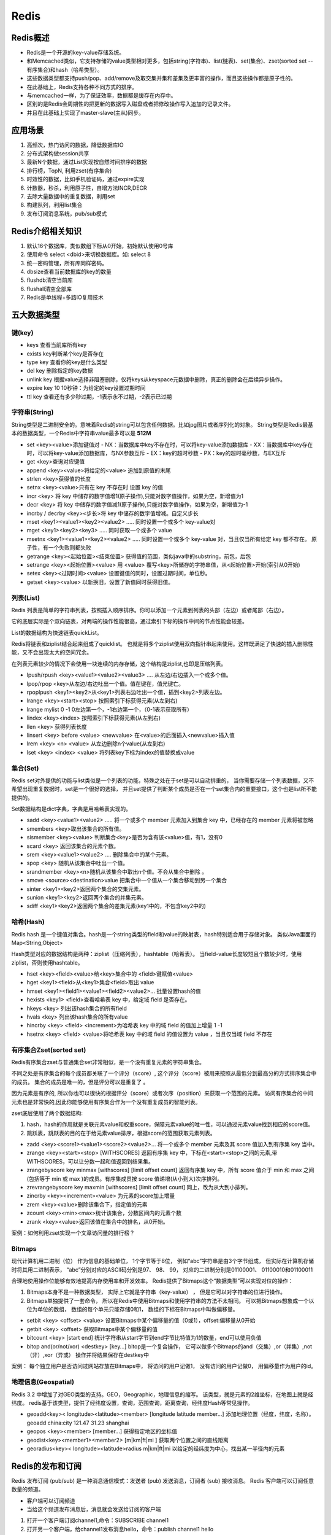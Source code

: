 Redis
================

Redis概述
-----------------------
* Redis是一个开源的key-value存储系统。
* 和Memcached类似，它支持存储的value类型相对更多，包括string(字符串)、list(链表)、set(集合)、zset(sorted set --有序集合)和hash（哈希类型）。
* 这些数据类型都支持push/pop、add/remove及取交集并集和差集及更丰富的操作，而且这些操作都是原子性的。
* 在此基础上，Redis支持各种不同方式的排序。
* 与memcached一样，为了保证效率，数据都是缓存在内存中。
* 区别的是Redis会周期性的把更新的数据写入磁盘或者把修改操作写入追加的记录文件。
* 并且在此基础上实现了master-slave(主从)同步。


应用场景
--------------------
1. 高频次，热门访问的数据，降低数据库IO
2. 分布式架构做session共享
3. 最新N个数据，通过List实现按自然时间排序的数据
4. 排行榜，TopN, 利用zset(有序集合)
5. 时效性的数据，比如手机验证码，通过expire实现
6. 计数器，秒杀，利用原子性，自增方法INCR,DECR
7. 去除大量数据中的重复数据，利用set
8. 构建队列，利用list集合
9. 发布订阅消息系统，pub/sub模式

Redis介绍相关知识
--------------------------
1. 默认16个数据库，类似数组下标从0开始，初始默认使用0号库
2. 使用命令 select   <dbid>来切换数据库。如: select 8 
3. 统一密码管理，所有库同样密码。
4. dbsize查看当前数据库的key的数量
5. flushdb清空当前库
6. flushall清空全部库
7. Redis是单线程+多路IO复用技术


五大数据类型
-----------------------

键(key)
`````````````
* keys   查看当前库所有key
* exists key判断某个key是否存在
* type key 查看你的key是什么类型
* del key       删除指定的key数据
* unlink key   根据value选择非阻塞删除，仅将keys从keyspace元数据中删除，真正的删除会在后续异步操作。
* expire key 10   10秒钟：为给定的key设置过期时间
* ttl key 查看还有多少秒过期，-1表示永不过期，-2表示已过期

字符串(String)
```````````````````````
String类型是二进制安全的。意味着Redis的string可以包含任何数据。比如jpg图片或者序列化的对象。
String类型是Redis最基本的数据类型，一个Redis中字符串value最多可以是 **512M**   

* set   <key><value>添加键值对
  - NX：当数据库中key不存在时，可以将key-value添加数据库
  - XX：当数据库中key存在时，可以将key-value添加数据库，与NX参数互斥
  - EX：key的超时秒数
  - PX：key的超时毫秒数，与EX互斥

* get   <key>查询对应键值
* append  <key><value>将给定的<value> 追加到原值的末尾
* strlen  <key>获得值的长度
* setnx  <key><value>只有在 key 不存在时    设置 key 的值
* incr  <key> 将 key 中储存的数字值增1(原子操作),只能对数字值操作，如果为空，新增值为1
* decr  <key> 将 key 中储存的数字值减1(原子操作),只能对数字值操作，如果为空，新增值为-1
* incrby / decrby  <key><步长>将 key 中储存的数字值增减。自定义步长
* mset  <key1><value1><key2><value2>  .....  同时设置一个或多个 key-value对
* mget  <key1><key2><key3> ..... 同时获取一个或多个 value
* msetnx <key1><value1><key2><value2>  ..... 同时设置一个或多个 key-value 对，当且仅当所有给定 key 都不存在。
  原子性，有一个失败则都失败
* getrange  <key><起始位置><结束位置> 获得值的范围，类似java中的substring，前包，后包
* setrange  <key><起始位置><value> 用 <value>  覆写<key>所储存的字符串值，从<起始位置>开始(索引从0开始)
* setex  <key><过期时间><value>  设置键值的同时，设置过期时间，单位秒。
* getset <key><value>  以新换旧，设置了新值同时获得旧值。

列表(List)
```````````````````
Redis 列表是简单的字符串列表，按照插入顺序排序。你可以添加一个元素到列表的头部（左边）或者尾部（右边）。

它的底层实际是个双向链表，对两端的操作性能很高，通过索引下标的操作中间的节点性能会较差。

List的数据结构为快速链表quickList。

Redis将链表和ziplist结合起来组成了quicklist。
也就是将多个ziplist使用双向指针串起来使用。这样既满足了快速的插入删除性能，又不会出现太大的空间冗余。

在列表元素较少的情况下会使用一块连续的内存存储，这个结构是ziplist,也即是压缩列表。

* lpush/rpush  <key><value1><value2><value3> .... 从左边/右边插入一个或多个值。
* lpop/rpop  <key>从左边/右边吐出一个值。值在键在，值光键亡。
* rpoplpush  <key1><key2>从<key1>列表右边吐出一个值，插到<key2>列表左边。
* lrange <key><start><stop> 按照索引下标获得元素(从左到右)
* lrange mylist 0 -1   0左边第一个，-1右边第一个，（0-1表示获取所有）
* lindex <key><index> 按照索引下标获得元素(从左到右)
* llen <key> 获得列表长度 
* linsert <key>  before <value> <newvalue> 在<value>的后面插入<newvalue>插入值
* lrem <key> <n> <value> 从左边删除n个value(从左到右)
* lset <key> <index> <value> 将列表key下标为index的值替换成value


集合(Set)
```````````````````
Redis set对外提供的功能与list类似是一个列表的功能，特殊之处在于set是可以自动排重的，
当你需要存储一个列表数据，又不希望出现重复数据时，set是一个很好的选择，
并且set提供了判断某个成员是否在一个set集合内的重要接口，这个也是list所不能提供的。

Set数据结构是dict字典，字典是用哈希表实现的。

* sadd <key><value1><value2> ..... 将一个或多个 member 元素加入到集合 key 中，已经存在的 member 元素将被忽略
* smembers <key>取出该集合的所有值。
* sismember <key><value> 判断集合<key>是否为含有该<value>值，有1，没有0
* scard <key> 返回该集合的元素个数。
* srem <key><value1><value2> .... 删除集合中的某个元素。
* spop <key> 随机从该集合中吐出一个值。
* srandmember <key><n>随机从该集合中取出n个值。不会从集合中删除 。
* smove <source><destination>value 把集合中一个值从一个集合移动到另一个集合
* sinter <key1><key2>返回两个集合的交集元素。
* sunion <key1><key2>返回两个集合的并集元素。
* sdiff <key1><key2>返回两个集合的差集元素(key1中的，不包含key2中的)

哈希(Hash)
`````````````````````
Redis hash 是一个键值对集合。hash是一个string类型的field和value的映射表，hash特别适合用于存储对象。
类似Java里面的Map<String,Object>

Hash类型对应的数据结构是两种：ziplist（压缩列表），hashtable（哈希表）。
当field-value长度较短且个数较少时，使用ziplist，否则使用hashtable。


* hset <key><field><value>给<key>集合中的  <field>键赋值<value>
* hget <key1><field>从<key1>集合<field>取出 value 
* hmset <key1><field1><value1><field2><value2>... 批量设置hash的值
* hexists <key1> <field>查看哈希表 key 中，给定域 field 是否存在。 
* hkeys <key> 列出该hash集合的所有field
* hvals <key> 列出该hash集合的所有value
* hincrby <key> <field> <increment>为哈希表 key 中的域 field 的值加上增量 1   -1
* hsetnx <key> <field> <value>将哈希表 key 中的域 field 的值设置为 value ，当且仅当域 field 不存在


有序集合Zset(sorted set) 
`````````````````````````````````
Redis有序集合zset与普通集合set非常相似，是一个没有重复元素的字符串集合。

不同之处是有序集合的每个成员都关联了一个评分（score）,
这个评分（score）被用来按照从最低分到最高分的方式排序集合中的成员。
集合的成员是唯一的，但是评分可以是重复了 。

因为元素是有序的, 所以你也可以很快的根据评分（score）或者次序（position）来获取一个范围的元素。
访问有序集合的中间元素也是非常快的,因此你能够使用有序集合作为一个没有重复成员的智能列表。

zset底层使用了两个数据结构:

1. hash，hash的作用就是关联元素value和权重score，保障元素value的唯一性，可以通过元素value找到相应的score值。
2. 跳跃表，跳跃表的目的在于给元素value排序，根据score的范围获取元素列表。


* zadd  <key><score1><value1><score2><value2>… 将一个或多个 member 元素及其 score 值加入到有序集 key 当中。
* zrange <key><start><stop>  [WITHSCORES]
  返回有序集 key 中，下标在<start><stop>之间的元素,带WITHSCORES，可以让分数一起和值返回到结果集。
* zrangebyscore key minmax [withscores] [limit offset count]
  返回有序集 key 中，所有 score 值介于 min 和 max 之间(包括等于 min 或 max )的成员。有序集成员按 score 值递增(从小到大)次序排列。 
* zrevrangebyscore key maxmin [withscores] [limit offset count]  同上，改为从大到小排列。 
* zincrby <key><increment><value>      为元素的score加上增量
* zrem  <key><value>删除该集合下，指定值的元素 
* zcount <key><min><max>统计该集合，分数区间内的元素个数 
* zrank <key><value>返回该值在集合中的排名，从0开始。

案例：如何利用zset实现一个文章访问量的排行榜？


Bitmaps
`````````````````
现代计算机用二进制（位） 作为信息的基础单位， 1个字节等于8位， 
例如“abc”字符串是由3个字节组成， 但实际在计算机存储时将其用二进制表示， 
“abc”分别对应的ASCII码分别是97、 98、 99， 对应的二进制分别是01100001、 01100010和01100011

合理地使用操作位能够有效地提高内存使用率和开发效率。
Redis提供了Bitmaps这个“数据类型”可以实现对位的操作：

1. Bitmaps本身不是一种数据类型， 实际上它就是字符串（key-value） ， 但是它可以对字符串的位进行操作。
2. Bitmaps单独提供了一套命令， 所以在Redis中使用Bitmaps和使用字符串的方法不太相同。 
   可以把Bitmaps想象成一个以位为单位的数组， 数组的每个单元只能存储0和1， 数组的下标在Bitmaps中叫做偏移量。

* setbit <key> <offset> <value> 设置Bitmaps中某个偏移量的值（0或1），offset:偏移量从0开始
* getbit <key> <offset> 获取Bitmaps中某个偏移量的值
* bitcount <key> [start end] 统计字符串从start字节到end字节比特值为1的数量，end可以使用负值
* bitop  and(or/not/xor) <destkey> [key…] bitop是一个复合操作， 它可以做多个Bitmaps的and（交集）,or（并集）,not（非）,xor（异或） 操作并将结果保存在destkey中

案例： 每个独立用户是否访问过网站存放在Bitmaps中， 将访问的用户记做1， 没有访问的用户记做0， 用偏移量作为用户的id。


地理信息(Geospatial)
`````````````````````````````````
Redis 3.2 中增加了对GEO类型的支持。GEO，Geographic，地理信息的缩写。
该类型，就是元素的2维坐标，在地图上就是经纬度。
redis基于该类型，提供了经纬度设置，查询，范围查询，距离查询，经纬度Hash等常见操作。

* geoadd<key>< longitude><latitude><member> [longitude latitude member...]   添加地理位置（经度，纬度，名称）。
  geoadd china:city 121.47 31.23 shanghai
* geopos  <key><member> [member...]  获得指定地区的坐标值
* geodist<key><member1><member2>  [m|km|ft|mi ]  获取两个位置之间的直线距离
* georadius<key>< longitude><latitude>radius  m|km|ft|mi   以给定的经纬度为中心，找出某一半径内的元素


Redis的发布和订阅
--------------------------
Redis 发布订阅 (pub/sub) 是一种消息通信模式：发送者 (pub) 发送消息，订阅者 (sub) 接收消息。
Redis 客户端可以订阅任意数量的频道。

* 客户端可以订阅频道
* 当给这个频道发布消息后，消息就会发送给订阅的客户端

1. 打开一个客户端订阅channel1,命令：SUBSCRIBE channel1
2. 打开另一个客户端，给channel1发布消息hello，命令：publish channel1 hello
3. 打开第一个客户端可以看到发送的消息


事务_锁机制
-------------------------
Redis事务是一个单独的隔离操作：事务中的所有命令都会序列化、按顺序地执行。
事务在执行的过程中，不会被其他客户端发送来的命令请求所打断。

Redis事务的主要作用就是串联多个命令防止别的命令插队。

主要使用三个命令：Multi、Exec、discard

从输入Multi命令开始，输入的命令都会依次进入命令队列中，但不会执行，直到输入Exec后，Redis会将之前的命令队列中的命令依次执行。
组队的过程中可以通过discard来放弃组队。

事务的错误处理
`````````````````````
组队过程中某个命令出现了报告错误，执行时整个的所有队列都会被取消。

如果执行阶段某个命令报出了错误，则只有报错的命令不会被执行，而其他的命令都会执行，不会回滚。

悲观锁
```````````````
悲观锁(Pessimistic Lock), 顾名思义，就是很悲观，每次去拿数据的时候都认为别人会修改，
所以每次在拿数据的时候都会上锁，这样别人想拿这个数据就会block直到它拿到锁。
传统的关系型数据库里边就用到了很多这种锁机制，比如行锁，表锁等，读锁，写锁等，都是在做操作之前先上锁。

乐观锁
`````````````````
乐观锁(Optimistic Lock), 顾名思义，就是很乐观，每次去拿数据的时候都认为别人不会修改，
所以不会上锁，但是在更新的时候会判断一下在此期间别人有没有去更新这个数据，可以使用版本号等机制。
乐观锁适用于多读的应用类型，这样可以提高吞吐量。Redis就是利用这种check-and-set机制实现事务的。

watch
`````````````
* 在执行multi之前，先执行watch key1 [key2],可以监视一个(或多个) key ，如果在事务执行之前这个(或这些) key 被其他命令所改动，那么事务将被打断。
* unwatch 取消 WATCH 命令对所有 key 的监视。如果在执行 WATCH 命令之后，EXEC 命令或DISCARD 命令先被执行了的话，那么就不需要再执行UNWATCH 了。

事务三特性
`````````````````
* 单独的隔离操作 
  - 事务中的所有命令都会序列化、按顺序地执行。事务在执行的过程中，不会被其他客户端发送来的命令请求所打断。 

* 没有隔离级别的概念 
  - 队列中的命令没有提交之前都不会实际被执行，因为事务提交前任何指令都不会被实际执行

* 不保证原子性 
  - 事务中如果有一条命令执行失败，其后的命令仍然会被执行，没有回滚 


Redis持久化
---------------------
Redis 提供了2个不同形式的持久化方式。

* RDB（Redis DataBase）
* AOF（Append Of File）

RDB
`````````
在指定的时间间隔内将内存中的数据集快照写入磁盘， 也就是行话讲的Snapshot快照，它恢复时是将快照文件直接读到内存里

备份是如何执行的?
~~~~~~~~~~~~~~~~~~~~~~~~~~~~~~~
Redis会单独创建（fork）一个子进程来进行持久化，会先将数据写入到 一个临时文件中，
待持久化过程都结束了，再用这个临时文件替换上次持久化好的文件。 
整个过程中，主进程是不进行任何IO操作的，这就确保了极高的性能 如果需要进行大规模数据的恢复，
且对于数据恢复的完整性不是非常敏感，那RDB方式要比AOF方式更加的高效。RDB的缺点是最后一次持久化后的数据可能丢失。

在redis.conf中配置文件名称，持久化文件名默认为dump.rdb

* save ：save时只管保存，其它不管，全部阻塞。手动保存。不建议。
* bgsave：Redis会在后台异步进行快照操作， 快照同时还可以响应客户端请求。
* flushall命令，也会产生dump.rdb文件，但里面是空的，无意义

优势
~~~~~~~~~~~~~~~~~~~
* 适合大规模的数据恢复
* 对数据完整性和一致性要求不高更适合使用
* 节省磁盘空间
* 恢复速度快

劣势
~~~~~~~~~~~~~~~~~~~~~
* Fork的时候，内存中的数据被克隆了一份，大致2倍的膨胀性需要考虑
* 虽然Redis在fork时使用了写时拷贝技术,但是如果数据庞大时还是比较消耗性能。
* 在备份周期在一定间隔时间做一次备份，所以如果Redis意外down掉的话，就会丢失最后一次快照后的所有修改。

AOF
```````
以日志的形式来记录每个写操作（增量保存），将Redis执行过的所有写指令记录下来(读操作不记录)， 
只许追加文件但不可以改写文件，redis启动之初会读取该文件重新构建数据，换言之，
redis 重启的话就根据日志文件的内容将写指令从前到后执行一次以完成数据的恢复工作

AOF持久化流程:

1. 客户端的请求写命令会被append追加到AOF缓冲区内；
2. AOF缓冲区根据AOF持久化策略[always,everysec,no]将操作sync同步到磁盘的AOF文件中；
3. AOF文件大小超过重写策略或手动重写时，会对AOF文件rewrite重写，压缩AOF文件容量；
4. Redis服务重启时，会重新load加载AOF文件中的写操作达到数据恢复的目的；

**AOF和RDB同时开启，系统默认取AOF的数据（数据不会存在丢失）**

* appendfsync always 始终同步，每次Redis的写入都会立刻记入日志；性能较差但数据完整性比较好
* appendfsync everysec 每秒同步，每秒记入日志一次，如果宕机，本秒的数据可能丢失。
* appendfsync no redis不主动进行同步，把同步时机交给操作系统。

优势
~~~~~~~~~
* 备份机制更稳健，丢失数据概率更低。
* 可读的日志文本，通过操作AOF稳健，可以处理误操作。


劣势
~~~~~~~~~~~~~~~~
* 比起RDB占用更多的磁盘空间。
* 恢复备份速度要慢。
* 每次读写都同步的话，有一定的性能压力。
* 存在个别Bug，造成恢复不能。

主从复制
-------------------
主机数据更新后根据配置和策略， 自动同步到备机的master/slaver机制，Master以写为主，Slave以读为主

* 读写分离，性能扩展
* 容灾快速恢复


Redis集群
------------------
Redis 集群实现了对Redis的水平扩容，即启动N个redis节点，将整个数据库分布存储在这N个节点中，每个节点存储总数据的1/N。
Redis 集群通过分区（partition）来提供一定程度的可用性（availability）： 即使集群中有一部分节点失效或者无法进行通讯，集群也可以继续处理命令请求。


好处
``````````
* 实现扩容
* 分摊压力
* 无中心配置相对简单

不足
```````````````
* 多键操作是不被支持的 
* 多键的Redis事务是不被支持的。lua脚本不被支持
* 由于集群方案出现较晚，很多公司已经采用了其他的集群方案，
  而代理或者客户端分片的方案想要迁移至redis cluster，需要整体迁移而不是逐步过渡，复杂度较大。



Redis应用问题解决
------------------------
缓存穿透
```````````````
问题描述
~~~~~~~~~~~~~~~~~~~~~~~~~
key对应的数据在数据源并不存在，每次针对此key的请求从缓存获取不到，请求都会压到数据源，从而可能压垮数据源。
比如用一个不存在的用户id获取用户信息，不论缓存还是数据库都没有，若黑客利用此漏洞进行攻击可能压垮数据库。
 

解决方案
~~~~~~~~~~~~~~~~~~~~
一个一定不存在缓存及查询不到的数据，由于缓存是不命中时被动写的，并且出于容错考虑，
如果从存储层查不到数据则不写入缓存，这将导致这个不存在的数据每次请求都要到存储层去查询，失去了缓存的意义。

解决方案：

1. 对空值缓存：如果一个查询返回的数据为空（不管是数据是否不存在），我们仍然把这个空结果（null）进行缓存，
   设置空结果的过期时间会很短，最长不超过五分钟
2. 设置可访问的名单（白名单）：使用bitmaps类型定义一个可以访问的名单，名单id作为bitmaps的偏移量，
   每次访问和bitmap里面的id进行比较，如果访问id不在bitmaps里面，进行拦截，不允许访问。
3. 采用布隆过滤器：(布隆过滤器（Bloom Filter）是1970年由布隆提出的。
   它实际上是一个很长的二进制向量(位图)和一系列随机映射函数（哈希函数）。
   布隆过滤器可以用于检索一个元素是否在一个集合中。它的优点是空间效率和查询时间都远远超过一般的算法，缺点是有一定的误识别率和删除困难。)
   将所有可能存在的数据哈希到一个足够大的bitmaps中，一个一定不存在的数据会被 这个bitmaps拦截掉，从而避免了对底层存储系统的查询压力。
4. 进行实时监控：当发现Redis的命中率开始急速降低，需要排查访问对象和访问的数据，和运维人员配合，可以设置黑名单限制服务

缓存击穿
```````````````````
问题描述
~~~~~~~~~~~~~~~~~~~~~
key对应的数据存在，但在redis中过期，此时若有大量并发请求过来，
这些请求发现缓存过期一般都会从后端DB加载数据并回设到缓存，这个时候大并发的请求可能会瞬间把后端DB压垮。
 

解决方案
~~~~~~~~~~~~~~~~
key可能会在某些时间点被超高并发地访问，是一种非常“热点”的数据。这个时候，需要考虑一个问题：缓存被“击穿”的问题。

解决问题：

1. 预先设置热门数据：在redis高峰访问之前，把一些热门数据提前存入到redis里面，加大这些热门数据key的时长
2. 实时调整：现场监控哪些数据热门，实时调整key的过期时长
3. 使用锁：
   - 就是在缓存失效的时候（判断拿出来的值为空），不是立即去load db。
   - 先使用缓存工具的某些带成功操作返回值的操作（比如Redis的SETNX）去set一个mutex key
   - 当操作返回成功时，再进行load db的操作，并回设缓存,最后删除mutex key；
   - 当操作返回失败，证明有线程在load db，当前线程睡眠一段时间再重试整个get缓存的方法。


缓存雪崩
`````````````````````
问题描述
~~~~~~~~~~~~~~~~~~~
key对应的数据存在，但在redis中过期，此时若有大量并发请求过来，
这些请求发现缓存过期一般都会从后端DB加载数据并回设到缓存，这个时候大并发的请求可能会瞬间把后端DB压垮。
缓存雪崩与缓存击穿的区别在于这里针对很多key缓存，前者则是某一个key
 

解决方案
~~~~~~~~~~~~~~~~~~~~~~
缓存失效时的雪崩效应对底层系统的冲击非常可怕！

解决方案：

1. 构建多级缓存架构：nginx缓存 + redis缓存 +其他缓存（ehcache等）
2. 使用锁或队列：用加锁或者队列的方式保证来保证不会有大量的线程对数据库一次性进行读写，从而避免失效时大量的并发请求落到底层存储系统上。不适用高并发情况
3. 设置过期标志更新缓存：记录缓存数据是否过期（设置提前量），如果过期会触发通知另外的线程在后台去更新实际key的缓存。
4. 将缓存失效时间分散开：比如我们可以在原有的失效时间基础上增加一个随机值，比如1-5分钟随机，这样每一个缓存的过期时间的重复率就会降低，就很难引发集体失效的事件。



